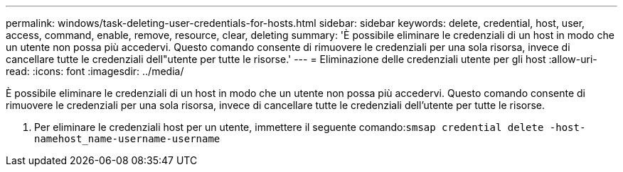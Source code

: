 ---
permalink: windows/task-deleting-user-credentials-for-hosts.html 
sidebar: sidebar 
keywords: delete, credential, host, user, access, command, enable, remove, resource, clear, deleting 
summary: 'È possibile eliminare le credenziali di un host in modo che un utente non possa più accedervi. Questo comando consente di rimuovere le credenziali per una sola risorsa, invece di cancellare tutte le credenziali dell"utente per tutte le risorse.' 
---
= Eliminazione delle credenziali utente per gli host
:allow-uri-read: 
:icons: font
:imagesdir: ../media/


[role="lead"]
È possibile eliminare le credenziali di un host in modo che un utente non possa più accedervi. Questo comando consente di rimuovere le credenziali per una sola risorsa, invece di cancellare tutte le credenziali dell'utente per tutte le risorse.

. Per eliminare le credenziali host per un utente, immettere il seguente comando:``smsap credential delete -host-namehost_name-username-username``

